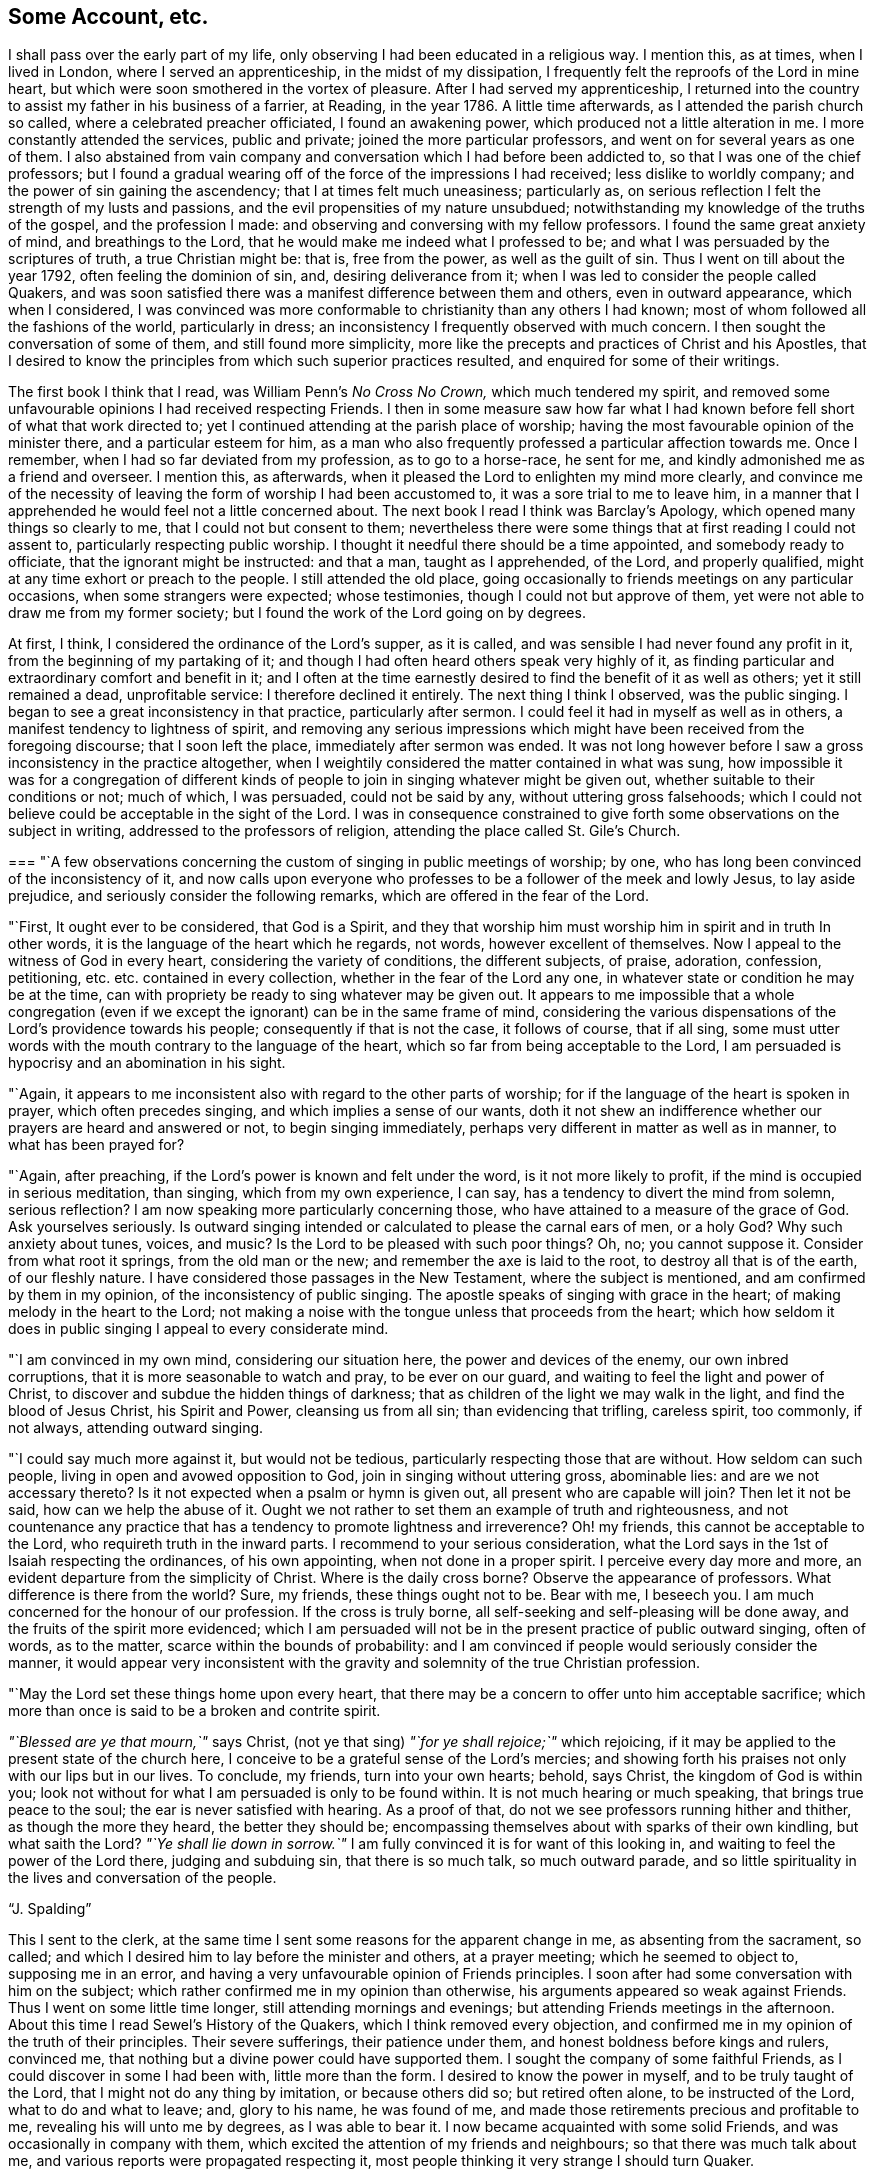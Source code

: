 == Some Account, etc.

I shall pass over the early part of my life,
only observing I had been educated in a religious way.
I mention this, as at times, when I lived in London, where I served an apprenticeship,
in the midst of my dissipation, I frequently felt the reproofs of the Lord in mine heart,
but which were soon smothered in the vortex of pleasure.
After I had served my apprenticeship,
I returned into the country to assist my father in his business of a farrier, at Reading,
in the year 1786.
A little time afterwards, as I attended the parish church so called,
where a celebrated preacher officiated, I found an awakening power,
which produced not a little alteration in me.
I more constantly attended the services, public and private;
joined the more particular professors, and went on for several years as one of them.
I also abstained from vain company and conversation which I had before been addicted to,
so that I was one of the chief professors;
but I found a gradual wearing off of the force of the impressions I had received;
less dislike to worldly company; and the power of sin gaining the ascendency;
that I at times felt much uneasiness; particularly as,
on serious reflection I felt the strength of my lusts and passions,
and the evil propensities of my nature unsubdued;
notwithstanding my knowledge of the truths of the gospel, and the profession I made:
and observing and conversing with my fellow professors.
I found the same great anxiety of mind, and breathings to the Lord,
that he would make me indeed what I professed to be;
and what I was persuaded by the scriptures of truth, a true Christian might be: that is,
free from the power, as well as the guilt of sin.
Thus I went on till about the year 1792, often feeling the dominion of sin, and,
desiring deliverance from it; when I was led to consider the people called Quakers,
and was soon satisfied there was a manifest difference between them and others,
even in outward appearance, which when I considered,
I was convinced was more conformable to christianity than any others I had known;
most of whom followed all the fashions of the world, particularly in dress;
an inconsistency I frequently observed with much concern.
I then sought the conversation of some of them, and still found more simplicity,
more like the precepts and practices of Christ and his Apostles,
that I desired to know the principles from which such superior practices resulted,
and enquired for some of their writings.

The first book I think that I read, was William Penn`'s _No Cross No Crown,_
which much tendered my spirit,
and removed some unfavourable opinions I had received respecting Friends.
I then in some measure saw how far what I had known
before fell short of what that work directed to;
yet I continued attending at the parish place of worship;
having the most favourable opinion of the minister there,
and a particular esteem for him,
as a man who also frequently professed a particular affection towards me.
Once I remember, when I had so far deviated from my profession, as to go to a horse-race,
he sent for me, and kindly admonished me as a friend and overseer.
I mention this, as afterwards,
when it pleased the Lord to enlighten my mind more clearly,
and convince me of the necessity of leaving the form of worship I had been accustomed to,
it was a sore trial to me to leave him,
in a manner that I apprehended he would feel not a little concerned about.
The next book I read I think was Barclay`'s Apology,
which opened many things so clearly to me, that I could not but consent to them;
nevertheless there were some things that at first reading I could not assent to,
particularly respecting public worship.
I thought it needful there should be a time appointed, and somebody ready to officiate,
that the ignorant might be instructed: and that a man, taught as I apprehended,
of the Lord, and properly qualified, might at any time exhort or preach to the people.
I still attended the old place,
going occasionally to friends meetings on any particular occasions,
when some strangers were expected; whose testimonies,
though I could not but approve of them,
yet were not able to draw me from my former society;
but I found the work of the Lord going on by degrees.

At first, I think, I considered the ordinance of the Lord`'s supper, as it is called,
and was sensible I had never found any profit in it,
from the beginning of my partaking of it;
and though I had often heard others speak very highly of it,
as finding particular and extraordinary comfort and benefit in it;
and I often at the time earnestly desired to find the benefit of it as well as others;
yet it still remained a dead, unprofitable service: I therefore declined it entirely.
The next thing I think I observed, was the public singing.
I began to see a great inconsistency in that practice, particularly after sermon.
I could feel it had in myself as well as in others,
a manifest tendency to lightness of spirit,
and removing any serious impressions which might
have been received from the foregoing discourse;
that I soon left the place, immediately after sermon was ended.
It was not long however before I saw a gross inconsistency in the practice altogether,
when I weightily considered the matter contained in what was sung,
how impossible it was for a congregation of different kinds of
people to join in singing whatever might be given out,
whether suitable to their conditions or not; much of which, I was persuaded,
could not be said by any, without uttering gross falsehoods;
which I could not believe could be acceptable in the sight of the Lord.
I was in consequence constrained to give forth
some observations on the subject in writing,
addressed to the professors of religion, attending the place called St. Gile`'s Church.

[.embedded-content-document.address]
--

[.blurb]
=== "`A few observations concerning the custom of singing in public meetings of worship; by one, who has long been convinced of the inconsistency of it, and now calls upon everyone who professes to be a follower of the meek and lowly Jesus, to lay aside prejudice, and seriously consider the following remarks, which are offered in the fear of the Lord.

"`First, It ought ever to be considered, that God is a Spirit,
and they that worship him must worship him in spirit and in truth In other words,
it is the language of the heart which he regards, not words,
however excellent of themselves.
Now I appeal to the witness of God in every heart, considering the variety of conditions,
the different subjects, of praise, adoration, confession, petitioning,
etc. etc. contained in every collection, whether in the fear of the Lord any one,
in whatever state or condition he may be at the time,
can with propriety be ready to sing whatever may be given out.
It appears to me impossible that a whole congregation
(even if we except the ignorant)
can be in the same frame of mind,
considering the various dispensations of the Lord`'s providence towards his people;
consequently if that is not the case, it follows of course, that if all sing,
some must utter words with the mouth contrary to the language of the heart,
which so far from being acceptable to the Lord,
I am persuaded is hypocrisy and an abomination in his sight.

"`Again, it appears to me inconsistent also with regard to the other parts of worship;
for if the language of the heart is spoken in prayer, which often precedes singing,
and which implies a sense of our wants,
doth it not shew an indifference whether our prayers are heard and answered or not,
to begin singing immediately, perhaps very different in matter as well as in manner,
to what has been prayed for?

"`Again, after preaching, if the Lord`'s power is known and felt under the word,
is it not more likely to profit, if the mind is occupied in serious meditation,
than singing, which from my own experience, I can say,
has a tendency to divert the mind from solemn, serious reflection?
I am now speaking more particularly concerning those,
who have attained to a measure of the grace of God.
Ask yourselves seriously.
Is outward singing intended or calculated to please the carnal ears of men, or a holy God?
Why such anxiety about tunes, voices, and music?
Is the Lord to be pleased with such poor things?
Oh, no; you cannot suppose it.
Consider from what root it springs, from the old man or the new;
and remember the axe is laid to the root, to destroy all that is of the earth,
of our fleshly nature.
I have considered those passages in the New Testament, where the subject is mentioned,
and am confirmed by them in my opinion, of the inconsistency of public singing.
The apostle speaks of singing with grace in the heart;
of making melody in the heart to the Lord;
not making a noise with the tongue unless that proceeds from the heart;
which how seldom it does in public singing I appeal to every considerate mind.

"`I am convinced in my own mind, considering our situation here,
the power and devices of the enemy, our own inbred corruptions,
that it is more seasonable to watch and pray, to be ever on our guard,
and waiting to feel the light and power of Christ,
to discover and subdue the hidden things of darkness;
that as children of the light we may walk in the light,
and find the blood of Jesus Christ, his Spirit and Power, cleansing us from all sin;
than evidencing that trifling, careless spirit, too commonly, if not always,
attending outward singing.

"`I could say much more against it, but would not be tedious,
particularly respecting those that are without.
How seldom can such people, living in open and avowed opposition to God,
join in singing without uttering gross, abominable lies:
and are we not accessary thereto?
Is it not expected when a psalm or hymn is given out,
all present who are capable will join?
Then let it not be said, how can we help the abuse of it.
Ought we not rather to set them an example of truth and righteousness,
and not countenance any practice that has a
tendency to promote lightness and irreverence?
Oh! my friends, this cannot be acceptable to the Lord,
who requireth truth in the inward parts.
I recommend to your serious consideration,
what the Lord says in the 1st of Isaiah respecting the ordinances, of his own appointing,
when not done in a proper spirit.
I perceive every day more and more, an evident departure from the simplicity of Christ.
Where is the daily cross borne?
Observe the appearance of professors.
What difference is there from the world?
Sure, my friends, these things ought not to be.
Bear with me, I beseech you.
I am much concerned for the honour of our profession.
If the cross is truly borne, all self-seeking and self-pleasing will be done away,
and the fruits of the spirit more evidenced;
which I am persuaded will not be in the present practice of public outward singing,
often of words, as to the matter, scarce within the bounds of probability:
and I am convinced if people would seriously consider the manner,
it would appear very inconsistent with the gravity and
solemnity of the true Christian profession.

"`May the Lord set these things home upon every heart,
that there may be a concern to offer unto him acceptable sacrifice;
which more than once is said to be a broken and contrite spirit.

__"`Blessed are ye that mourn,`"__ says Christ,
(not ye that sing) __"`for ye shall rejoice;`"__ which rejoicing,
if it may be applied to the present state of the church here,
I conceive to be a grateful sense of the Lord`'s mercies;
and showing forth his praises not only with our lips but in our lives.
To conclude, my friends, turn into your own hearts; behold, says Christ,
the kingdom of God is within you;
look not without for what I am persuaded is only to be found within.
It is not much hearing or much speaking, that brings true peace to the soul;
the ear is never satisfied with hearing.
As a proof of that, do not we see professors running hither and thither,
as though the more they heard, the better they should be;
encompassing themselves about with sparks of their own kindling, but what saith the Lord?
__"`Ye shall lie down in sorrow.`"__
I am fully convinced it is for want of this looking in,
and waiting to feel the power of the Lord there, judging and subduing sin,
that there is so much talk, so much outward parade,
and so little spirituality in the lives and conversation of the people.

[.signed-section-signature]
"`J. Spalding`"

--

This I sent to the clerk,
at the same time I sent some reasons for the apparent change in me,
as absenting from the sacrament, so called;
and which I desired him to lay before the minister and others, at a prayer meeting;
which he seemed to object to, supposing me in an error,
and having a very unfavourable opinion of Friends principles.
I soon after had some conversation with him on the subject;
which rather confirmed me in my opinion than otherwise,
his arguments appeared so weak against Friends.
Thus I went on some little time longer, still attending mornings and evenings;
but attending Friends meetings in the afternoon.
About this time I read Sewel`'s History of the Quakers,
which I think removed every objection,
and confirmed me in my opinion of the truth of their principles.
Their severe sufferings, their patience under them,
and honest boldness before kings and rulers, convinced me,
that nothing but a divine power could have supported them.
I sought the company of some faithful Friends,
as I could discover in some I had been with, little more than the form.
I desired to know the power in myself, and to be truly taught of the Lord,
that I might not do any thing by imitation, or because others did so;
but retired often alone, to be instructed of the Lord, what to do and what to leave; and,
glory to his name, he was found of me,
and made those retirements precious and profitable to me,
revealing his will unto me by degrees, as I was able to bear it.
I now became acquainted with some solid Friends,
and was occasionally in company with them,
which excited the attention of my friends and neighbours;
so that there was much talk about me, and various reports were propagated respecting it,
most people thinking it very strange I should turn Quaker.

About this time I met with a considerable trial,
the death of my father whom I dearly loved.
I had long been persuaded in some measure of the vanity and
inconsistency of wearing black clothes on such occasions,
knowing it to be only a worldly custom:
and had often said to myself during my father`'s illness,
I would not put it on for any one except him;
but there appeared so many reasons why I should conform on his account,
that it was not till a little time before his death,
that it pleased the Lord to remove my scruples respecting it,
and strengthen me to bear such a public testimony, as of necessity that event occasioned.
And indeed much opposition I met with on account of it,
but the Lord supported me through all.
I then constantly attended Friends meetings.

About this time also I was concerned to write an
address to some who usually met on first days,
from different parts of the neighbouring country, to hear the minister,
at a private house; where I had occasionally attended, with other professors of the town.
I also wrote to the clerk, and sent him "`No Cross, No Crown;`"
soon after "`Barclay`'s Apology;`"
and to another intimate friend, who was very zealous, I wrote and sent,
"`Beavan`'s Primative Christianity Restored.`"
And though I desired in what I wrote to individuals, as well as the society,
that it might be put about for the perusal of any; I found little notice taken by any,
I thought they seemed rather to avoid me.
One steady experienced man, in a little conversation, observing,
he hoped I did not look for that in myself, which was only to be found in Christ,
I was concerned to write to him some little time after on the subject;
and sent him at the same time, "`No Cross, No Crown.`"
While I was exercised towards the society I had left,
I met with some more trials from other quarters; my relations complained of my silence,
putting unfavorable constructions upon it.
Indeed I had so much upon my mind, that I had little desire to speak much:
for being often in my way of business with people of consequence in the neighbourhood,
most of whom had always shewn me much attention and favour, now observing such a change,
though only in dress at first, they began to look rather strangely upon me.
The enemy of souls was not unmindful of my situation,
and raised many difficulties in my way; as the loss of their favours, and, of course,
my business;
the great offence my conforming to other things not yet done would give them:
such as the ceremony of the hat, the language, and their titles so highly valued;
these seemed indeed so great discouragements,
that my mind was at times sorely distressed.

I had some time felt an uneasiness respecting the performing some part of my business,
such as nicking and cropping horses, etc. punishing them for the sake of appearance,
to please the fancies of men.
When I began to mention my scruples, much opposition was made,
as the consequence must of course be the loss of much business.
I know not whether I was not too hasty in this matter, beginning in mine own strength,
and not waiting the due time; for I found when I was required to do it, I gave way,
which brought trouble upon me; till at last I was enabled to refuse several,
among whom was one for whom I did much business,
who on my objecting and telling him my reasons,
seemed very angry and reproached my changing my religion, etc.
He asked me to recommend some one to do it,
but I told him I could not recommend another to do what I thought not right to do myself.

This event occasioned some uneasiness;
I was blamed highly on the supposition I should soon lose my business;
but I answered in the words of our Lord,
__"`Except a man forsake all that he hath, he cannot be my disciple.`"__
I saw more and more how people could follow the ways, customs, and fashions of the world,
and use means not always the most honest to get its riches: so true is our Lord`'s saying,
__"`Where your treasure is there will your hearts be also.`"__
O! how few really deny themselves and take up the cross.

About this time came the quarterly meeting of a society I helped to establish,
called "`The Sick Man`'s Visitor,`" to relieve the wants of those in distress,
conducted by the chief and most serious of the professors,
a committee of whom met every week to transact the business of it,
and to hold a prayer meeting as they called it, at the same time singing, reading, etc.
Being the time I used to serve on the committee, I took the opportunity to write to them,
giving my reasons why I could not join in the services performed at those times;
also something more respecting the principles, etc. of Friends,
with what was upon my mind besides;
observing if any were desirous of more information on the subject,
or had any objections to propose respecting Friends principles,
I was willing to receive them.

Hitherto there had not been any material alteration in my dress,
except what I wore on first days; I still wearing a modern hat;
but now I found it required of me to make an alteration there; which,
as it was more conspicuous than any I had made, I found very trying;
nature being unwilling to bear the cross; but it pleased the Lord to strengthen me;
and indeed it caused much gazing, admiration, and ridicule, as I could perceive and hear,
though little was said directly to me, but the Lord preserved me,
and I thought I found rather a kindness of behaviour among the more
considerable of my neighbours when I attended in the course of my business,
particularly from the chief justice Eyre,
where I had apprehended not a little discouragement,
but I found through the mercy of my God, a very favourable intercourse.
And here I may observe respecting these things, I felt a little at a time required of me;
and as I was willing to give up,
the Lord was pleased to afford me strength to be faithful to him.

Now I am aware these things, respecting dress, etc. are,
in the eyes of man`'s wisdom despised, and thought of no consequence:
indeed of themselves, I am persuaded they are of no consequence,
or if done from a wrong motive may be rather injurious than otherwise;
yet when the Lord commands, it becomes his creatures to obey, and not reason about it,
whether it is of consequence or not.
When I felt a desire to reason about it, the example of Naaman the Syrian,
was brought to my remembrance.
When the prophet ordered him to wash seven times in Jordan,
his pride and wisdom were offended; he wanted some great thing done, somewhat pompous,
and agreeable to the ideas of his worldly mind;
and had not his servants been wiser than their master,
he might have continued in his disease; but the event proved,
how despicable soever the means appeared, it fully answered all he could wish;
therefore it is good for any one who feels occasionally the judgment of the Lord,
against any thing however trifling it may appear, not to consult with flesh and blood,
not to reason about it, but give up in simplicity of mind;
and then I am persuaded it will be found of more consequence than was apprehended;
for if we are not faithful in the little,
how can we expect the greater will be committed to us.
And indeed in this matter I have been mentioning, I found not a little advantage;
for before, when my appearance was not very different from the world,
my acquaintance would enter into familiar converse with me;
which too often had a tendency to divert my mind
from that seriousness I wished to preserve,
and leave unpleasant reflections afterwards;
but when they saw (in their eyes) my uncouth appearance,
it operated as a kind of check to lightness,
and preserved me from the snare of unnecessary worldly conversation;
so that I had the advantage of more retirement,
which I trust I can say I have found the most profitable seasons.
The apostle saith not in vain,
__"`If any man love the world, the love of the Father is not in him.`"__
And a follower of Christ will not be conformed to the world,
nor uphold whatever is of it, either in himself or others;
not merely because it is witnessed against in the scriptures,
but being influenced by the same spirit, which was in them,
he is taught by it to testify against the same the disciples of old did in their day.

It was a great grief and concern to me to consider,
that as it was a day of so great profession, many walking miles to hear,
what they supposed the gospel, preached,
our steeple house being generally crowded by people from the other parishes;
I say it grieved me,
that my leaving the fashions of the world which they all professed to deny,
should cause such amazement as it appeared to do even in professors;
which helped to confirm me in my opinion,
that how much soever they could talk about religion,
very little of the power thereof was known:
indeed had I not felt a want of the power of godliness, I should not have left them,
as there were many ties which held me both to the priest and people.
But it was that divine power I longed for; and nothing short of it could satisfy me,
and sure nothing but that could have supported me in
the different trials I soon had to encounter;
but the battle was the Lord`'s,
and his was the victory over every appearance of mine adversary,
and to him be all the glory.

For several months my mind was much exercised on various occasions,
the enemy assaulting me continually with reproaches from without and fears within.
My business seemed to decline, and I was reproved for over acting my part,
and informed that some of the society had said so.
It was great grief to me to observe some Friends, for whom I entertained great esteem,
not so faithful against worldly titles, as Esquire, Sir such-a-one; Mr. +++______+++,
etc. as I believed was required and practised by ancient Friends.
It gave the enemies much occasion against me.

About this time peoples`' minds were much agitated on political subjects,
the French having overturned all orders and distinctions,
which gave great offence to people in general; they called their days,
etc. as do Friends, instead of the old names.
I mention this because the adversary assailed me with
the suggestion that I should be deemed of their spirit.
I could expect little favour, though politics was a subject I thought little about,
and spoke less: believing as our blessed Lord said,
__"`My kingdom is not of this world,`"__ every true
disciple being influenced by the same spirit,
the attention as well as the affections will be engaged in things above,
not of this world, more than needful; and it had been some time before a concern to me,
to observe some of the society of Friends meddling with such matters,
more warmly than I thought consistent with their profession.

I was at times so sorely pressed, so burdened in spirit,
that I seemed as though my strength was broken, and was ready to cry out,
__"`The children are come to the birth, and there is not strength to bring forth;`"__
but still my desires were to the Lord,
who had hitherto supported me, that I might still experience him a God near at hand,
and not afar off:
for I felt how unable I was to move a step without his divine assistance.
So low was I reduced, that though I received several reviling letters,
which were clearly against the truth, I had not power to answer them;
being taught to leave the cause to the Almighty,
and not be anxious to justify myself before men,
but which may be an encouragement to any who may experience similar trials,
I felt a secret upholding, a consoling assurance,
that the Lord would plead his own cause,
and in his own time bring forth judgment unto victory;
and I desired that his hand might not spare, neither his eye pity,
till his work was accomplished to his own glory, however it might be with me.

Thus I continued some time, till it pleased the Lord to revive me; when,
though I had little business in comparison to what I had heretofore,
yet I was abundantly satisfied with an enlivening sense of the Lord`'s presence;
which infinitely surpassed all worldly goods,
so that in measure I knew the truth of our dear Lord`'s promise,
that whoever may be enabled to leave any thing for his name`'s sake,
shall receive an hundred fold even in this life, either in kind or in kindness:
and sure the comfortable sense of the approbation of the most High,
is of infinitely greater value than any thing this world can afford.
O! that the people, particularly the Lord`'s professing people,
may be encouraged to be willing to part with everything,
however near and dear to flesh and blood, that stands in the way,
which obstructs that divine communion with him we are taught to expect; for true it is,
except a man forsake all that he hath, he cannot be Christ`'s disciple;
and he is not a hard master, doth not require any thing to be parted with,
but what would really be injurious to our spiritual welfare;
though to man`'s carnal apprehension it may seem in some cases in a different light.
Man naturally loves ease.
The cross of Christ is not pleasant to flesh and blood, but, my friends,
if ever we know the truth of what Paul declares,
that "`they who are Christ`'s have crucified the flesh with its
affections and lusts;`" and the more readily we submit to the yoke,
I am persuaded we shall the sooner experience that subdued, which dislikes the cross:
then we shall know what our Lord said, that his yoke is easy and his burden light.

A fear had arisen in my mind, lest I should be beholding the mote in my brother`'s eye,
and not attending sufficiently to that power,
which could alone remove the beam out of my own;
and though my spirit was frequently grieved on hearing vain conversation,
and often seemed to feel a desire to reprove, yet I was afraid to cast a stone,
feeling myself not without sin,
and I had to remember and to desire to practise what is recorded;
to study to be quiet and mind my own business; and I think I can truly say,
that in stillness and retiredness I experienced a degree of peace,
and I trust a growth in grace: and I must acknowledge with humble thankfulness,
the condescending kindness of my heavenly Father,
in favouring me with much opportunity of retirement;
having comparatively but little worldly business,
for I sorrowfully found in those lawful engagements,
a very great difficulty of keeping in that straight line of duty,
which I believed was marked out for me.
In the course of conversation words would occasionally drop, which,
afterwards on reflection,
brought distress on my mind and I desired to be thankful that
I was enabled not to desire much of this world`'s goods,
but rather the reverse, and to be content with food and raiment.

It was a concern to me to observe among Friends,
on a young man`'s beginning business for himself
a conformity in some things with the world,
I thought to gain their favour and custom;
it appeared to me paying very dear for their assistance;
and I believed I could prefer working hard as a servant,
to the most profitable situation on such terms;
and fervent desires would frequently arise in my mind,
that all who profess to be followers of Christ, particularly Friends,
who profess more than most, would be concerned to practise our blessed Lord`'s advice,
to seek first the kingdom of God and his righteousness;
yea and seek nothing else till they had found it; then I believed by attending to that,
they would be divinely directed in temporal concerns, and preferring it above all things,
would be preserved from the too prevailing snare
of flattering the world for their support.
I have thought that people are often led to such practices,
by engaging in concerns which bring extraordinary expense upon them; which,
requiring more of the things of this world,
a greater difficulty is experienced in bearing a faithful
testimony against what they may be convinced is evil.
These considerations, through divine assistance,
induced me to be careful of confining my expenses in as narrow
a compass as I believed consistent with my situation;
and though for many years I had strong inclinations to enter into the marriage state,
I now experienced a check to every desire of the kind believing it was my
duty to keep myself as much as possible from the cumbers of this world,
and as a faithful soldier to be ready for whatever my
great Lord and master should require of me.

Near the close of the year, 1793, I wrote to the Friends of the monthly meeting,
to be admitted a member of society;
which Friends in due season expressed their unity and compliance with:
and here I would observe, that from my first acquaintance with Friends,
I could not but approve their caution, in not hastily admitting any into membership;
differing from most societies, who, I have perceived,
evince a kind of exulting eagerness in adding to their numbers.
And I can say that I did not feel an anxiety to be received into membership;
but rather to know that power which first gathered Friends into a society;
to experience an union of spirit with the faithful,
than any name or outward relationship:
and though a little before I wrote to the monthly meeting,
I had some apprehension of being drawn for the militia,
which would probably have exposed me to some severe trial, not being of the society;
yet convinced of the necessity of bearing my testimony against wars and fightings,
I was mercifully enabled to be still, and leave the event whatever it might be,
to the Lord, who had hitherto supported me,
and not apply for admission any sooner on that account.

The first meeting for discipline I sat in,
I felt a powerful concern to speak on a particular subject,
but considering my state of childhood in the society,
and a fear lest I should appear forward, I endeavoured to get rid of it,
and avoid speaking; yet it seemed rather to increase than diminish,
till just at the close, I expressed a few sentences,
and found in a little time the burden relieved, at least in a degree.

I was often sorrowfully concerned to observe in the
nomination of Friends to quarterly and yearly meetings,
a disposition to make excuses;
believing those meetings were established under the influence and power of divine wisdom.
I thought if there was a proper attention to the guidance of the same,
Friends would be directed in their nomination;
that the great Lord of the harvest would choose whom he
pleased to employ in any particular service;
and I thought there might be danger in lightly and hastily making excuses,
lest it should be a disobeying the call of the most High.
It appeared to me, that worldly concerns had too much influence;
that it was considered whether it would be convenient or not.
Now I knew from my own experience, that if an ear was open to listen to excuses,
enough would be presented against many services or duties,
as attending week day meetings, and others, in times of business.
But I saw or felt it was safest and best to have a single eye,
to have only one object in view, what the Lord required of me;
than to look on temporal concerns, whether it was convenient or not,
but simply give up and leave the consequence;
and I can with humble thankfulness and gratitude acknowledge the
inconveniences or losses I might have apprehended would be the consequence,
were changed into a comfortable sense of divine approbation,
and an abundant reward of peace.

The 28th of the 2d month, 1794,
being appointed by government to be observed as a
general fast and humiliation before Almighty God,
and the mayor of Reading sending out a bill,
desiring all sects and parties to observe it as required:
I felt a concern to write a few reasons, etc. why we,
the religious society called Quakers, could not observe it as required;
which were copied and handed about in manuscript.
One copy I sent to the clerk of the parish,
desiring him to lay it before their ministers, and as many of the people as might be.

[.embedded-content-document.address]
--

[.blurb]
=== A few reasons why the religious society called quakers, cannot observe, as required, the day appointed for a general fast and humiliation (so-called) before Almighty God.

[.alt.centered]
==== That the magistrates and people may know it is not from any contempt of authority, nor in rebellion against government, but that they may preserve a conscience void of offence towards God and towards man:

"`First,
Because we believe that the Lord alone hath a right and authority to
enact and require how and when he will be worshipped.
That all worship whatsoever performed in the will of man,
and which the spirit of Christ doth not lead into, is not acceptable unto the Lord,
who hath declared, that
__"`in vain do they worship me, teaching for doctrines the commandments of men;`"__
and that __"`the true worshippers must worship in spirit and in truth.`"__
"`Therefore we believe,
that it doth not belong to man to impose modes and forms of worship, and if,
in compliance with the will of men, any should conform to such pretended worship,
the conscience not being clear, nor the heart rightly engaged in the service,
it would be hypocrisy in the sight of God,
and sin to the person so complying:`" for __"`whatsoever is not of faith, is sin.`"__

"`Secondly, Because we believe, it is not the fast which the Lord hath chosen,
or will approve of, according to what he hath declared by the prophet Isaiah,
and elsewhere, as for a man to afflict his soul for a day,
and to bow down his head as a bulrush.
And our Lord called those hypocrites, who desired to appear unto men to fast;
and commanded his disciples to anoint their head and wash their face,
that they might not appear unto men to fast, but unto him who seeth in secret;
who doth not look on the outward appearance, but upon the heart,
and who requireth truth in the inward parts.
And by the prophet he declared, that the fast which he had chosen,
was to loose the bands of wickedness, to feed the poor, clothe the naked,
etc. that then he would accept their prayers.

"`Thirdly,
Because it is required to implore the blessing
of Almighty God for the success of our arms,
which we believe is repugnant to the spirit of Christianity;
as Christ is the Prince of Peace, who did not come to destroy mens lives,
but to save them; and commanded his disciples not to resist evil,
but to love their enemies, and to do good to them that hate them.
Therefore in obedience to these commands,
through the influence and assistance of the spirit of Christ,
we cannot willingly think or do evil to any, whatever they may intend to do unto us;
but are enabled to commit ourselves to divine protection,
without the use of any carnal weapons,
assuredly believing the Lord will preserve all those who faithfully confide in,
and obey him.

"`For these reasons, and not from obstinacy, or perverseness,
or any disrespect to those in authority, we cannot keep our shops shut,
or in any manner directly or indirectly, uphold or countenance such a custom.

"`It is believed by a remnant, who are secretly mourning for the abominations of the land,
and travailing in spirit, that truth and righteousness may abound,
that there is great cause for fasting and humiliation before Almighty God;
for the transgressions of the people are multiplied against him,
so that there is reason to expect that the Lord will
visit with his rod even this highly favoured country;
and it is their secret desire that as the judgments of the Lord are in the earth,
the inhabitants thereof may learn righteousness.
But, friends, your pretended humiliation for a day, with your lips confessing your sins,
and again returning to your old course, is only mocking God, who will not hear,
though you make many prayers, and cause your voice to be heard on high,
while your hands are full of blood,
while you are desiring the destruction of your fellow creatures;
for that spirit is not of God, for God is love, and whoever are led by the spirit of God,
will love their fellow creatures, and not desire their harm.
Therefore, friends, consider what spirit you are of,
before you presume to draw near to the most High,
who is not to be honoured with the lips, while the heart is far from him,
which it is and ever must be, while defiled with the pollution of sin;
but seek for that new heart and new spirit which God hath promised;
and remember a language of old, to those who pretend to honour him with their lips,
while their hearts are far from him:
__"`Wash ye, make ye clean,
put away the evil of your doings from before mine eyes;
cease to do evil learn to do well.`"__
Then (and not till then, though you make never so many prayers,
and afflict yourselves never so much) the Lord
will hear your prayers and regard your petitions.

--

[.offset]
A few months after I also wrote a few reasons why we
could not illuminate our houses on any occasion;
as friends, in some places, had suffered considerably on that account.

[.embedded-content-document.address]
--

"`Whereas we the religious society of people called Quakers,
are accused by some of being disaffected to government,
because we do not illuminate our houses, as our neighbours do, on particular occasions;
this is for the information of any who may be desirous of knowing why we thus differ:
that it is not from any political motives,
nor to express any disapprobation of those who are in authority; but as Christians,
professing to walk in the fear of the Lord, in a holy life and conversation,
we believe such superficial demonstrations of joy inconsistent with this our profession,
on any occasion whatever;
but as it sometimes happens that such customs are in
consequence of a supposed advantage gained in war,
we cannot believe as Christians uninfluenced by any political considerations,
that there can be any real cause of rejoicing, but rather of mourning,
for the destruction of our fellow creatures,
and to lament the prevalence of those __"`lusts from whence,`"__ as the apostle says,
__"`come wars and fightings.`"__
Professing also to be followers of Christ, who is the Prince of Peace,
of whose kingdom it was prophesied __"`that they shall beat their swords into plough-shares,
and their spears into pruning hooks, that nation shall not lift up sword against nation,
neither shall they learn war any more,`"__
we believe wherever this kingdom is established in the heart of any individual,
the warring,
sighting nature will be subjected by the peaceable righteous sceptre of Christ;
who enjoined his followers not to resist evil, but to love even their enemies:
therefore we cannot, without subjecting ourselves to the displeasure of the most High,
conform to any custom, which countenances or upholds such practices.`"

"`But though we differ from the rest of our countrymen, we are not enemies to our country:
but our prayers are to the God of the spirits of all flesh, that he
__"`may please to break the bow, and snap the spear in sunder,
to cause wars to cease to the ends of the earth;`"__
that the people may turn every one from the evil of their ways,
and serve him alone from whom every blessing is received:
then would righteousness and peace meet together, and abound in the earth to his praise,
and to our present and eternal felicity.`"

--

I had for some months, at different times, as I apprehended the concern revive,
wrote an address to the professors of religion,
particularly those who attended the place I had left.
Feeling a concern to have it printed, I waited from time to time to feel it clearly,
as appearing in public in any manner of such a nature,
was to me a most weighty consideration; I was fearful of moving in mine own will,
but at length I apprehended the time come for its publicly appearing,
and submitted it to the inspection of several Friends of our meeting,
for their approbation of its being laid before the morning meeting in London;
being unwilling to move without the full concurrence of Friends.
It met with their approbation and consent, and it was going to be sent to London,
when a member of that meeting happened to come to our town.
Friends advised it to be shewn to him, who expressed a fear,
that as I was so lately come among Friends, if it was not quite approved of,
it might be a discouragement to me,
and recommended if I was easy to let it rest a little longer.
I seemed willing to find an excuse,
and to get rid of the burden without its publicly appearing; and laid it by,
not feeling the concern again revive with sufficient power:
but I had at times to fear whether I had not too hastily got rid of it,
and let the right time pass by.
May the great Master not impute rebellion to me, but have in this matter,
as I have at other times experienced, a gracious condescending regard to my weakness;
for I have desired to be made willing to be completely given up to his service,
and follow him wheresoever and howsoever he may require;
the frequent breathing of my spirit is,
that the inward ear may be so opened that I may be able to distinguish
between the Master`'s voice and every appearance of the adversary,
and all willings and runnings of the creature.

In the year 1794, I was at the yearly meeting in London, which held, I think, nine days,
and notwithstanding the nature of my business, I was made willing to give up the time,
and have with thankfulness to acknowledge I found no loss,
but the invaluable reward of peace.
Surely the Lord is not a hard master,
but whatever is given up under a sense of his requiring, is abundantly restored,
yea as an hundred fold.

A little time after being at an appointed meeting where no regular one is held,
under an apprehension of duty, I spoke a few words.
And here I would observe,
I had long a sense as though I should have to appear in this service,
and often felt a word arise in meetings, but was fearful of moving in my own will,
of running before I was sent; remembering the command of old,
__"`He that hath my word let him speak my word faithfully; what is the chaff to the wheat?`"__
I desired that there might be no mixture, nothing of the creature,
but that the master might prepare the offering wholly;
yet I often found a similar testimony to what I felt arise, delivered by another friend.
I would willingly have been excused the service, the prospect being far from pleasant,
at least to that which would prefer ease,
yet I was desirous that I might be willing and
able to give up to whatever the master required;
I seemed only to wish to know quite clearly, beyond the least doubt,
when and what to speak.
Perhaps I expected a clearer evidence than was meet, or made it an excuse to refrain,
till after one first day meeting, not giving up to speak a word,
I felt the reproofs of the most High so sharply, till next meeting,
that though very unwillingly, and after much inward wrestling against it,
I found it safest to give up, and was in a degree sensible,
that it is better to appear as a fool unto men, than bear the indignation of the Lord.

Some little time after I felt the concern of publishing the
little piece before mentioned revive with increased weight:
and after a time I believed it my duty to send it up to
the morning meeting of Friends in London,
for their inspection and judgment respecting printing it; which I did,
under the title of "`Reasons for leaving the national established mode of worship;
more particularly addressed to those who attend at the place called St.
Giles`'s Church Reading:`" accompanied with a few lines to the meeting,
from friends of our own, which the meeting with a few alterations approved of,
and left me at liberty to print it.
As soon as I received the pamphlets I sent one to the priest, with the following letter:
I also sent one to each of the principal professors with whom I had been acquainted.

[.embedded-content-document.letter]
--

[.letter-heading]
To +++_______+++,

[.salutation]
Respected Friend;

"`The little Piece which this accompanieth, I think I can truly say,
I wrote under an apprehension of duty, uninfluenced by any personal motives whatever.
I submit it to thy candid perusal, and can assure thee,
that notwithstanding the apparent difference, I still retain an affectionate regard,
and a real respect for thee:
nor can I suppose thou wilt impute to a want thereof my omitting thy usual titles,
being persuaded thou art sensible that true honour and respect do not consist in words,
or any superficial expressions.
I was constrained to drop them,
from a belief of the inconsistency thereof with the simplicity of true Christianity,
and of the unlawfulness of feeding the vain mind in man, by giving him flattering titles.
I have desired to follow nothing by imitation, but from conviction,
and I hope these desires have been mercifully answered.

[.signed-section-closing]
I remain, respectfully, thy Friend,

[.signed-section-signature]
John Spalding

[.signed-section-context-close]
Reading 11 Mo. 1794

[.postscript]
====

Postscript: "`There is a little matter I have for some time
felt a desire to call thy serious attention to.
Not long since,
part of the goods of some of thy peaceable neighbours were taken away by force,
for the repairing, I apprehend,
the place where thy congregation meet to worship I have been led to consider
the inconsistency of this practice with the spirit of the gospel,
of which thou art esteemed a minister.
I have examined the Scriptures of Truth,
and do not find that either Christ or his apostles ever used, or taught such a practice,
to oblige those to support them, or their places of worship, who did not receive them.
__"`As ye would that men should do unto you,`"__ said our Lord,
__"`do ye even so unto them,`"__ for this
__"`is the law and the prophets,`"__
Now I am much inclined to think,
if thou wilt calmly and weightily consider this matter,
a deviation from this important injunction will appear.
If this people had the powers of the earth on their side (as thou hast in these
matters) and insisted upon thy helping to support their place of worship,
where thou hadst a conscientious objection to go, wouldst not thou think it unreasonable;
and rather that every society should support its own ministers and places of worship?
And truly there are those who from a real conscientious scruple,
cannot willingly uphold those called parish churches.
I have felt it myself, and expect I can if thou require it,
advance some weighty reasons for so doing;
at present my regard for thee induces me to press a serious examination of this matter;
and I feel a desire that customs originating in the times of ignorance and superstition,
and the more powerful motive of interest itself,
may not induce thee to contemn the simple, yet I hope sincere,
representations of the mean and despised.

"`Now this I do not write from any desire to avoid suffering for praised be the Lord,
there is a remnant at this day,
who are enabled to take joyfully the spoiling of their goods for a good conscience sake,
in supporting their testimonies against what they believe to
be repugnant to the spirit of the gospel dispensation.`"

====

--

[.offset]
This I sent with one of my pamphlets before-mentioned;
the next evening I received the following.

[.embedded-content-document.letter]
--

[.salutation]
Mr. Spalding,

"`As I am willing to hope that your pamphlet and letter were well meant,
I thank you for them; but as they are replete with most wicked errors,
and as the author of them is a schismatic and heretic,
I must reject both you and them.
As you once gave hope that you might walk in the ordinances of the Lord blameless,
and continue with us in a church which God is still filling with his glory,
I cannot but feel a regard for you,
and pity you the more for your departure and apostacy from the faith.
I would advise you to search God`'s word, and your own heart, with prayer,
for the teaching of his spirit, that you may discover the sound doctrine of the one,
and the sore plague of the other.
Peradventure God will give you repentance to the acknowledging the truth,
and you may be restored to a sound and sober mind, out of the snare of the devil,
by whom you are now taken captive at his will.
Should an event so desirable to yourself and your family ever take place,
I shall rejoice to salute and embrace you in Christ Jesus,
but till then I must beg to decline all correspondence with you.

[.signed-section-closing]
I am, Your sincere friend and well-wisher.

[.signed-section-context-close]
Reading, Nov. 28, 1794.

--

A little while after he desired my brother to tell me to send in his account,
and also to know if he should stop his tithes out of it, which amounted to three pounds.
I in consequence wrote his account, and sent it in the following letter,
with a little piece, called "`Reasons why the People called Quakers do not pay Tithes.`"

[.embedded-content-document.letter]
--

[.salutation]
"`Respected Friend,

"`I should not at this time thus communicate with thee,
but for thy inquiring of my brother somewhat respecting my paying tithes.
It appears to me thereby that thou art unacquainted
with our reasons for not paying tithes,
etc. yet, as I suppose from thy letter,
thou may not be willing to receive my reasons on that subject, I will only observe,
that it is not from any personal disregard to thee, nor in imitation of others,
that I refuse to pay them,
but from a full conviction of the inconsistency
thereof with the dispensation of the gospel;
and that if I did in any manner contribute to support such a practice,
it would be a denying that Christ is come, who by his coming put an end to,
and totally abrogated or disannulled, that law or dispensation to which tithes belonged.
I send thee a small piece on this subject.
Shouldst thou be disposed to be more fully informed respecting it,
I have other authors who have confuted every argument in favour of tithes,
etc. in this last and more glorious dispensation,

[.signed-section-closing]
I remain, respectfully, Thy Friend,

[.signed-section-signature]
John Spalding

[.signed-section-context-close]
Reading, 12 mo. 23d. 1794.

[.postscript]
====

"`P.S. As thou desired, I send thy account; and here it may be proper to remark,
that I cannot suffer thy demand to be paid thereby.
Thou, perhaps wilt think me troublesome and impertinent,
but the Lord knoweth my heart in this matter,
that it is from a persuasion of duty towards him
and not from a perverseness of disposition,
as men may suppose it is.`"

====

--

I found a spirit generally prevail among them, both preachers and hearers,
confident in their own opinion, and condemning without hearing the sentiments of others.
Oh! how doth my spirit mourn for them,
under a sense of the danger of their situation and a
persuasion of the applicableness of an ancient language,
"`The prophets prophesy falsely, the priests bear rule by their means,
and the people love to have it so; but what will they do in the end thereof!`"

Being appointed by the parish overseer this year,
I had frequent opportunities of observing the
difficulties many of the poor laboured under,
and was favoured to sympathize with them therein;
and I had often to consider the manner of living among these in superior situations,
as to outward things,
and it appeared to me inconsistent with the gracious designs of our heavenly Father,
that some should live luxuriously, and expend much upon superfluities,
while so many fellow creatures were in want of the comforts and necessaries of life.
It seemed to me a great evil, and my spirit was often bowed in consideration thereof;
for I thought that the oppression of the poor, and the extravagant living of others,
was one cause of the judgments of the most High being at this
time so awfully executed in the neighbouring kingdoms.
And it was often the secret breathing of my spirit,
that the people of this land instead of applying to carnal weapons,
which was now pretty general throughout the kingdom,
and trusting to the multitude of their hosts,
might endeavour to avert the threatened indignation before it came home,
by turning every one from the evil of their ways,
to serve the Lord with their whole hearts, to relieve the distresses of the poor,
and content themselves with a moderate way of living, as becomes the followers of him,
who said, __"`My kingdom is not of this world.`"__

[.asterism]
'''

[.blurb]
=== A few serious queries and observations, addressed to the high professors of religion in this day, by one who was long in the profession, but knew not the power, till it pleased the Lord, by the ministry and writings of the people called Quakers, to direct him where alone the power is to be known, within.

What is a true Christian?
Is it one who assents to and believes certain facts, as recorded in holy writ,
and forms certain principles and opinions thereupon;
producing perhaps a partial reformation,
an abstaining from the grosser pollutions of sin,
but denying the possibility of a total cleansing and freedom from sin in this world?
Or is it one who knows not in word only, but in deed and in truth, a death unto sin,
and a new birth unto righteousness; a being born again, not of blood,
nor of the will of the flesh, nor of man, but of God?
"`For,`" says our blessed Lord,
"`except a man be born again, he cannot enter into the kingdom of God.`"
A man may know with Nicodemus, and confess, that Christ is a teacher sent from God,
he may be able to talk much about the doctrines of the gospel,
and fancy himself secure by imputation,
but what has this to do with the new birth so essentially necessary?
What can all his wisdom and understanding teach him.
Nay, he cannot come into the new birth till all is parted with.
The very nature of the thing implies a beginning again,
a life as different from his former as light from darkness.
"`Ye were sometimes darkness,`" says Paul, "`but now are ye light in the Lord.`"
Now he who knows this new birth, not a change of opinion,
not a comprehending the truths of the gospel in his understanding,
or joining this or that society, but who knows the thing itself; not the name,
not the imaginations concerning it, but the nature, the life, the essence;
will such a man be like what he was before?

The forerunner of our Lord expressly told his hearers,
when preparing them for the gospel dispensation,
"`The axe is laid to the root of the trees,
and every tree that bringeth not forth good fruit is hewn down and cast into the fire.`"
What tree and what root is there meant?
Is it outward or inward?
Who can answer that, but he who hath felt the axe, and the destruction,
in a measure of the corrupt tree?
"`His fan is in his hand, he adds, and he will thoroughly purge his floor;`"
(mark "`thoroughly,`") what will remain then?
O! that professors were concerned to know,
and willing to part with all that stands in the way,
that they may know indeed what it is to be thoroughly purged,
instead of denying the possibility of it;
for it is a dreadful thing to oppose or deny the power of Christ.

Christ said, "`Blessed are the pure in heart;`" but modern Christians,
as they would be thought, say, there is no purity of heart,
but it is and must remain deceitful above all things and desperately wicked?
Again it is said, "`who brings a clean thing out of an unclean?`"
That the heart is naturally unclean is allowed,
but hath not the Lord promised to cleanse his people from all their uncleanness,
mark all, what uncleanness will then remain?
Some attempt to excuse themselves by what Paul once experienced;
"`The flesh lusteth against the spirit, and the spirit against the flesh;
a law in the members warring against the law of the mind.`"
That Paul once felt that is allowed, but did he not after say,
"`There is no condemnation to them that are in Christ Jesus,
who walk not after the flesh but after the spirit;`" and did he not say,
"`The law of the spirit of life had made him free from the law of sin;
and how could they who were dead unto sin live any longer therein?`"
Doth he not again say, "`I am dead with Christ, nevertheless I live, yet not I,
(not natural sinful self,) but Christ liveth in me?`"
"`I will dwell in them and walk in them saith the Lord;`" and
will the Lord dwell in an unholy place?
As soon would light dwell with darkness.
Satan can indeed transform himself into an angel of light, yea, he, as God,
sitteth in the temple of God, shewing himself that he is God.
The imagining part in man is sure to be deceived,
and worship the appearance instead of the reality, for the world by wisdom,
man by his natural or humanly acquired abilities, knew not, nor ever can know God.
"`If any man, says Paul, will be wise, let him first become a fool,`"
that his old eye may be closed, and the new eye,
which alone can discern the things of God, may be opened.

Again, Christ saith,
"`Be ye perfect, even as your Father which is in heaven is perfect.`"
But modern Christians, as they call themselves,
say there is no such thing as perfection.
O that they would consider whom they oppose by so saying.

Doth not Paul desire those he was writing to,
to cleanse themselves from all filthiness of flesh and spirit,
perfecting holiness in the fear of the Lord;
and pray that others may be perfect and complete in all the will of God?
What does such plain express language mean?
O the subtlety of that serpent, who can reason and argue the true meaning away;
and O the lamentable estate of those that are so deceived by him,
who are sitting down at ease, with the vain imagination that what Christ hath done,
as they suppose for them, will be sufficient; without experiencing the work in them;
who having eyes see not, and ears hear not, in the true spiritual sense.

Again, Christ saith, "`Swear not at all;`" but modern Christians say,
We may swear in some cases.
We will reason about Christ`'s words, and judge ourselves what they mean;
how far they are to be obeyed or not.
Though James says, "`Above all things, my brethren, swear not.`"
Yet ye say, We may swear such and such oaths, O poor Christendom,
how is thy gold become dim!

Again, Christ saith,
"`Whosoever he be of you that forsaketh not all that he hath, he cannot be my disciple;`"
but now Christians can keep all; their own wisdom,
their own wills, the favour of the world, its riches and friendships,
its fashions and customs; though our Lord saith,
"`Whoever is the friend of the world, is the enemy of God;`" and Paul says,
"`If I yet please them, I am not the servant of Christ.`"
